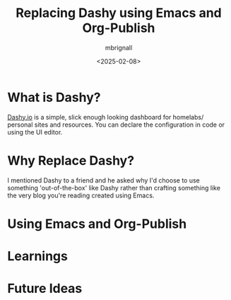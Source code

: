#+title: Replacing Dashy using Emacs and Org-Publish
#+author: mbrignall
#+date: <2025-02-08>

* What is Dashy?

[[https://dashy.to/][Dashy.io]] is a simple, slick enough looking dashboard for homelabs/ personal sites and resources. You can declare the configuration in code or using the UI editor. 

* Why Replace Dashy?

I mentioned Dashy to a friend and he asked why I'd choose to use something 'out-of-the-box' like Dashy rather than crafting something like the very blog you're reading created using Emacs. 

* Using Emacs and Org-Publish

* Learnings

* Future Ideas
